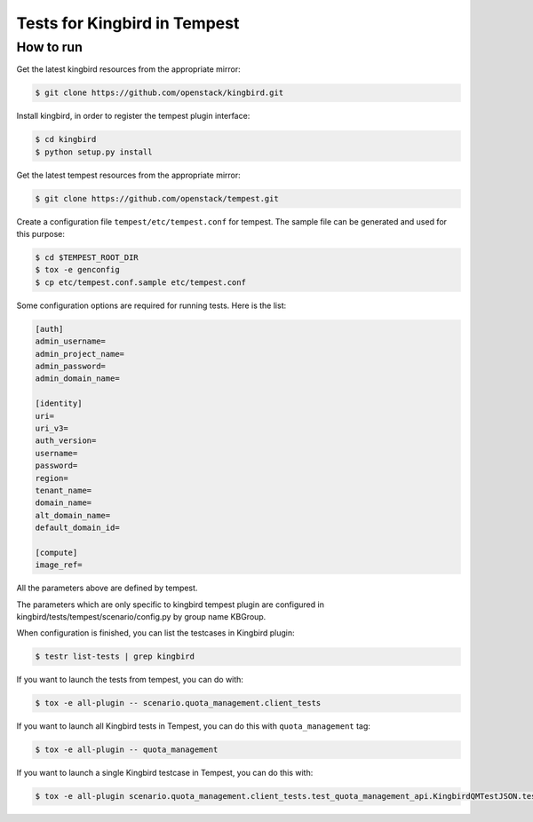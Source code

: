 Tests for Kingbird in Tempest
====================================

How to run
----------

Get the latest kingbird resources from the appropriate mirror:

.. sourcecode:: console

    $ git clone https://github.com/openstack/kingbird.git
..

Install kingbird, in order to register the tempest plugin interface:

.. sourcecode:: console

    $ cd kingbird
    $ python setup.py install
..

Get the latest tempest resources from the appropriate mirror:

.. sourcecode:: console

    $ git clone https://github.com/openstack/tempest.git
..

Create a configuration file ``tempest/etc/tempest.conf`` for tempest.
The sample file can be generated and used for this purpose:

.. sourcecode:: console

    $ cd $TEMPEST_ROOT_DIR
    $ tox -e genconfig
    $ cp etc/tempest.conf.sample etc/tempest.conf
..

Some configuration options are required for running tests. Here is the list:

.. sourcecode:: ini

    [auth]
    admin_username=
    admin_project_name=
    admin_password=
    admin_domain_name=

    [identity]
    uri=
    uri_v3=
    auth_version=
    username=
    password=
    region=
    tenant_name=
    domain_name=
    alt_domain_name=
    default_domain_id=

    [compute]
    image_ref=

..

All the parameters above are defined by tempest.

The parameters which are only specific to kingbird tempest plugin
are configured in kingbird/tests/tempest/scenario/config.py by group name KBGroup.

..
    endpoint_type=publicURL
    TIME_TO_SYNC=30
    endpoint_url=http://127.0.0.1:8118/
    api_version=v1.0

..

When configuration is finished, you can list the testcases in Kingbird plugin:

.. sourcecode:: console

    $ testr list-tests | grep kingbird
..


If you want to launch the tests from tempest, you can do with:

.. sourcecode:: console

    $ tox -e all-plugin -- scenario.quota_management.client_tests
..

If you want to launch all Kingbird tests in Tempest, you can do this with ``quota_management`` tag:

.. sourcecode:: console

    $ tox -e all-plugin -- quota_management
..

If you want to launch a single Kingbird testcase in Tempest, you can do this with:

.. sourcecode:: console

    $ tox -e all-plugin scenario.quota_management.client_tests.test_quota_management_api.KingbirdQMTestJSON.test_kingbird_delete_method
..
